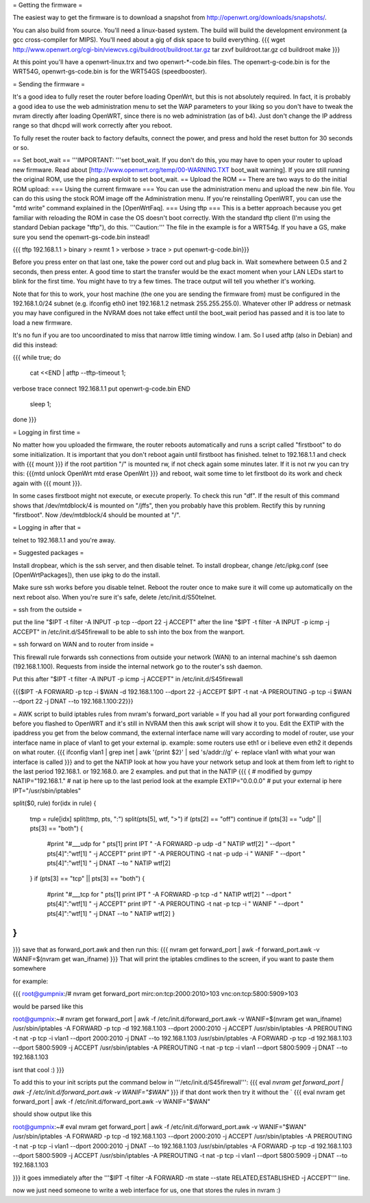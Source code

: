 = Getting the firmware =

The easiest way to get the firmware is to download a snapshot from http://openwrt.org/downloads/snapshots/.

You can also build from source.  You'll need a linux-based system.  The build will build the development environment (a gcc cross-compiler for MIPS).  You'll need about a gig of disk space to build everything.
{{{
wget http://www.openwrt.org/cgi-bin/viewcvs.cgi/buildroot/buildroot.tar.gz
tar zxvf buildroot.tar.gz
cd buildroot
make
}}}

At this point you'll have a openwrt-linux.trx and two openwrt-*-code.bin files. The openwrt-g-code.bin is for the WRT54G, openwrt-gs-code.bin is for the WRT54GS (speedbooster).

= Sending the firmware =

It's a good idea to fully reset the router before loading OpenWrt, but this is not absolutely required.  In fact, it is probably a good idea to use the web administration menu to set the WAP parameters to your liking so you don't have to tweak the nvram directly after loading OpenWRT, since there is no web administration (as of b4).  Just don't change the IP address range so that dhcpd will work correctly after you reboot.

To fully reset the router back to factory defaults, connect the power, and press and hold the reset button for 30 seconds or so.

== Set boot_wait ==
'''IMPORTANT: '''set boot_wait.  If you don't do this, you may have to open your router to upload new firmware. Read about [http://www.openwrt.org/temp/00-WARNING.TXT boot_wait warning].  If you are still running the original ROM, use the ping.asp exploit to set boot_wait.
== Upload the ROM ==
There are two ways to do the initial ROM upload:
=== Using the current firmware ===
You can use the administration menu and upload the new .bin file.  You can do this using the stock ROM image off the Administration menu.  If you're reinstalling OpenWRT, you can use the "mtd write" command explained in the [OpenWrtFaq].
=== Using tftp ===
This is a better approach because you get familiar with reloading the ROM in case the OS doesn't boot correctly.
With the standard tftp client (I'm using the standard Debian package "tftp"), do this.  '''Caution:''' The file in the example is for a WRT54g.  If you have a GS, make sure you send the openwrt-gs-code.bin instead!

{{{ tftp 192.168.1.1
> binary
> rexmt 1
> verbose
> trace
> put openwrt-g-code.bin}}}

Before you press enter on that last one, take the power cord out and plug back in.  Wait somewhere between 0.5 and 2 seconds, then press enter. A good time to start the transfer would be the exact moment when your LAN LEDs start to blink for the first time. You might have to try a few times.  The trace output will tell you whether it's working.

Note that for this to work, your host machine (the one you are sending the firmware from) must be configured in the 192.168.1.0/24 subnet (e.g. ifconfig eth0 inet 192.168.1.2 netmask 255.255.255.0).  Whatever other IP address or netmask you may have configured in the NVRAM does not take effect until the boot_wait period has passed and it is too late to load a new firmware.

It's no fun if you are too uncoordinated to miss that narrow little timing window. I am. So I used atftp (also in Debian) and did this instead:

{{{
while true; do
    cat <<END | atftp --tftp-timeout 1;
verbose
trace
connect 192.168.1.1
put openwrt-g-code.bin
END
    sleep 1;
done
}}}

= Logging in first time =

No matter how you uploaded the firmware, the router reboots automatically and runs a script called "firstboot"   to do some initialization. It is important that you don't reboot again until firstboot has finished. telnet to 192.168.1.1 and check with
{{{ mount }}}
if the root partition "/" is mounted rw, if not check again some minutes later. If it is not rw you can try this:
{{{mtd unlock OpenWrt
mtd erase OpenWrt
}}} and reboot, wait some time to let firstboot do its work and check again with {{{ mount }}}.

In some cases firstboot might not execute, or execute properly. To check this run
"df".
If the result of this command shows that /dev/mtdblock/4 is mounted on "/jffs", then you probably have this problem.
Rectify this by running "firstboot".
Now /dev/mtdblock/4 should be mounted at "/".

= Logging in after that =

telnet to 192.168.1.1 and you're away.

= Suggested packages =

Install dropbear, which is the ssh server, and then disable telnet.  To install dropbear, change /etc/ipkg.conf (see [OpenWrtPackages]), then use ipkg to do the install.

Make sure ssh works before you disable telnet.  Reboot the router once to make sure it will come up automatically on the next reboot also.  When you're sure it's safe, delete /etc/init.d/S50telnet.

= ssh from the outside =

put the line "$IPT -t filter -A INPUT -p tcp --dport 22 -j ACCEPT" after the line "$IPT -t filter -A INPUT -p icmp -j ACCEPT" in /etc/init.d/S45firewall to be able to ssh into the box from the wanport.

= ssh forward on WAN and to router from inside =

This firewall rule forwards ssh connections from outside your network (WAN) to an internal machine's ssh daemon (192.168.1.100).  Requests from inside the internal network go to the router's ssh daemon.

Put this after "$IPT -t filter -A INPUT -p icmp -j ACCEPT" in /etc/init.d/S45firewall

{{{$IPT -A FORWARD -p tcp -i $WAN -d 192.168.1.100 --dport 22 -j ACCEPT
$IPT -t nat -A PREROUTING -p tcp -i $WAN --dport 22 -j DNAT --to 192.168.1.100:22}}}

= AWK script to build iptables rules from nvram's forward_port variable =
If you had all your port forwarding configured before you flashed to OpenWRT and it's still in NVRAM then this awk script will show it to you.
Edit the EXTIP with the ipaddress you get from the below command, the external interface name will vary according to model of router, use your interface name in place of vlan1 to get your external ip. example: some routers use eth1 or i believe even eth2 it depends on what router.
{{{
ifconfig vlan1 | grep inet | awk '{print $2}' | sed 's/addr://g' <- replace vlan1 with what your wan interface is called
}}}
and to get the NATIP look at how you have your network setup and look at them from left to right to the last period 192.168.1. or 192.168.0. are 2 examples. and put that in the NATIP 
{{{
{
# modified by gumpy
NATIP="192.168.1." # nat ip here up to the last period look at the example
EXTIP="0.0.0.0" # put your external ip here 
IPT="/usr/sbin/iptables"

split($0, rule)
for(idx in rule) {
    tmp = rule[idx]
    split(tmp, pts, ":")
    split(pts[5], wtf, ">")
    if (pts[2] == "off") continue
    if (pts[3] == "udp" || pts[3] == "both") {
        #print "#___udp for " pts[1]
        print IPT " -A FORWARD -p udp -d " NATIP wtf[2] " --dport " pts[4]":"wtf[1] " -j ACCEPT"
        print IPT " -A PREROUTING -t nat -p udp -i " WANIF " --dport " pts[4]":"wtf[1] " -j DNAT --to " NATIP wtf[2]  
    }
    if (pts[3] == "tcp" || pts[3] == "both") {
        #print "#___tcp for " pts[1]
        print IPT " -A FORWARD -p tcp -d " NATIP wtf[2] " --dport " pts[4]":"wtf[1] " -j ACCEPT" 
        print IPT " -A PREROUTING -t nat -p tcp -i " WANIF " --dport " pts[4]":"wtf[1] " -j DNAT --to " NATIP wtf[2] }
}
}
}}}
save that as forward_port.awk and then run this:
{{{
nvram get forward_port | awk -f forward_port.awk -v WANIF=$(nvram get wan_ifname)
}}}
That will print the iptables cmdlines to the screen, if you want to paste them somewhere

for example:

{{{
root@gumpnix:/# nvram get forward_port
mirc:on:tcp:2000:2010>103 vnc:on:tcp:5800:5909>103

would be parsed like this

root@gumpnix:~# nvram get forward_port | awk -f /etc/init.d/forward_port.awk -v WANIF=$(nvram get wan_ifname)
/usr/sbin/iptables -A FORWARD -p tcp -d 192.168.1.103 --dport 2000:2010 -j ACCEPT
/usr/sbin/iptables -A PREROUTING -t nat -p tcp -i vlan1 --dport 2000:2010 -j DNAT --to 192.168.1.103
/usr/sbin/iptables -A FORWARD -p tcp -d 192.168.1.103 --dport 5800:5909 -j ACCEPT
/usr/sbin/iptables -A PREROUTING -t nat -p tcp -i vlan1 --dport 5800:5909 -j DNAT --to 192.168.1.103




isnt that cool :)
}}}

To add this to your init scripts put the command below in '''/etc/init.d/S45firewall''':
{{{
eval `nvram get forward_port | awk -f /etc/init.d/forward_port.awk -v WANIF="$WAN"`
}}}
if that dont work then try it without the `
{{{
eval nvram get forward_port | awk -f /etc/init.d/forward_port.awk -v WANIF="$WAN"

should show output like this

root@gumpnix:~# eval nvram get forward_port | awk -f /etc/init.d/forward_port.awk -v WANIF="$WAN"
/usr/sbin/iptables -A FORWARD -p tcp -d 192.168.1.103 --dport 2000:2010 -j ACCEPT
/usr/sbin/iptables -A PREROUTING -t nat -p tcp -i vlan1 --dport 2000:2010 -j DNAT --to 192.168.1.103
/usr/sbin/iptables -A FORWARD -p tcp -d 192.168.1.103 --dport 5800:5909 -j ACCEPT
/usr/sbin/iptables -A PREROUTING -t nat -p tcp -i vlan1 --dport 5800:5909 -j DNAT --to 192.168.1.103



}}}
it goes immediately after the '''$IPT -t filter -A FORWARD -m state --state RELATED,ESTABLISHED -j ACCEPT''' line.

now we just need someone to write a web interface for us, one that stores the rules in nvram :)
